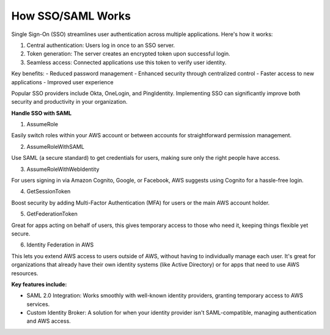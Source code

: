 How SSO/SAML Works
==================

Single Sign-On (SSO) streamlines user authentication across multiple applications. Here's how it works:

1. Central authentication: Users log in once to an SSO server.
2. Token generation: The server creates an encrypted token upon successful login.
3. Seamless access: Connected applications use this token to verify user identity.

Key benefits:
- Reduced password management
- Enhanced security through centralized control
- Faster access to new applications
- Improved user experience

Popular SSO providers include Okta, OneLogin, and PingIdentity.
Implementing SSO can significantly improve both security and productivity in your organization.


**Handle SSO with SAML**

1. AssumeRole

Easily switch roles within your AWS account or between accounts for straightforward permission management.

2. AssumeRoleWithSAML

Use SAML (a secure standard) to get credentials for users, making sure only the right people have access.

3. AssumeRoleWithWebIdentity

For users signing in via Amazon Cognito, Google, or Facebook, AWS suggests using Cognito for a hassle-free login.

4. GetSessionToken

Boost security by adding Multi-Factor Authentication (MFA) for users or the main AWS account holder.

5. GetFederationToken

Great for apps acting on behalf of users, this gives temporary access to those who need it, keeping things flexible yet secure.

6. Identity Federation in AWS

This lets you extend AWS access to users outside of AWS, without having to individually manage each user. It's great for organizations that already have their own identity systems (like Active Directory) or for apps that need to use AWS resources.

**Key features include:**

- SAML 2.0 Integration: Works smoothly with well-known identity providers, granting temporary access to AWS services.
- Custom Identity Broker: A solution for when your identity provider isn't SAML-compatible, managing authentication and AWS access.

.. image:: ./imgs/how_sso_saml_works.gif
  :width: 1200
  :alt: How SSO/SAML Works